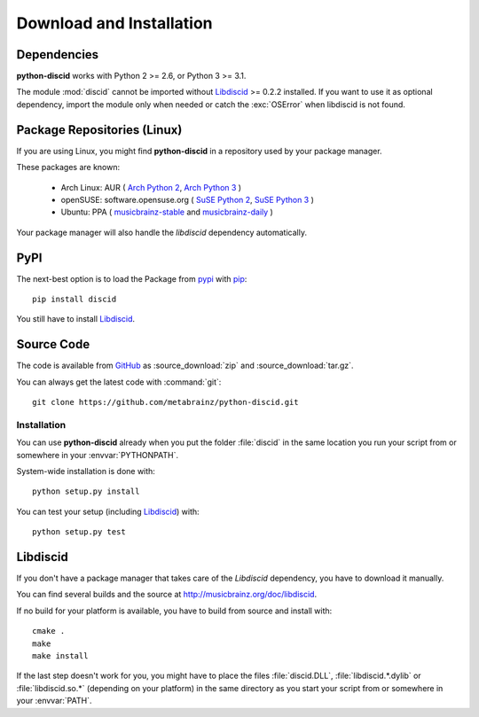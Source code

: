 Download and Installation
=========================

Dependencies
------------
**python-discid** works with Python 2 >= 2.6, or Python 3 >= 3.1.

The module :mod:`discid` cannot be imported
without `Libdiscid`_ >= 0.2.2 installed.
If you want to use it as optional dependency,
import the module only when needed or catch the :exc:`OSError`
when libdiscid is not found.

Package Repositories (Linux)
----------------------------
If you are using Linux,
you might find **python-discid** in a repository used by your package manager.

These packages are known:

 * Arch Linux:
   AUR (
   `Arch Python 2 <https://aur.archlinux.org/packages/python2-discid/>`_,
   `Arch Python 3 <https://aur.archlinux.org/packages/python-discid/>`_
   )
 * openSUSE:
   software.opensuse.org (
   `SuSE Python 2 <http://software.opensuse.org/package/python-discid>`_,
   `SuSE Python 3 <http://software.opensuse.org/package/python3-discid>`_
   )
 * Ubuntu:
   PPA (
   `musicbrainz-stable <https://launchpad.net/~musicbrainz-developers/+archive/stable>`_
   and `musicbrainz-daily <https://launchpad.net/~musicbrainz-developers/+archive/daily>`_
   )

Your package manager will also handle the *libdiscid* dependency automatically.

PyPI
----
The next-best option is to load the Package from
`pypi <http://pypi.python.org/pypi/discid>`_
with `pip <http://www.pip-installer.org/>`_::

 pip install discid

You still have to install `Libdiscid`_.

Source Code
-----------
The code is available from `GitHub`_
as :source_download:`zip` and :source_download:`tar.gz`.

You can always get the latest code with :command:`git`::

 git clone https://github.com/metabrainz/python-discid.git

Installation
************
You can use **python-discid** already when you put the folder :file:`discid`
in the same location you run your script from
or somewhere in your :envvar:`PYTHONPATH`.

System-wide installation is done with::

 python setup.py install

You can test your setup (including `Libdiscid`_) with::

 python setup.py test

.. _GitHub: https://github.com/metabrainz/python-discid

Libdiscid
---------
If you don't have a package manager
that takes care of the *Libdiscid* dependency,
you have to download it manually.

You can find several builds and the source
at http://musicbrainz.org/doc/libdiscid.

If no build for your platform is available,
you have to build from source and install with::

 cmake .
 make
 make install

If the last step doesn't work for you,
you might have to place the files :file:`discid.DLL`, :file:`libdiscid.*.dylib`
or :file:`libdiscid.so.*`
(depending on your platform)
in the same directory as you start your script from
or somewhere in your :envvar:`PATH`.
